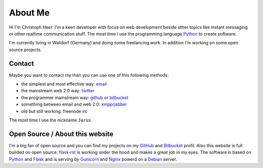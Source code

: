 About Me
========

Hi I'm Christoph Heer. I'm a keen developer with focus on web development beside other topics like instant messaging or other realtime communication stuff. The most time I use the programming language `Python`_ to create software.

I'm currently living in Walldorf (Germany) and doing some freelancing work. In addition I'm working on some open source projects.

Contact
-------

Maybe you want to contact my than you can use one of this following methods:

* the simplest and most effective way: `email`_
* the mainstream web 2.0 way: `twitter`_
* the programmer mainstream way: `github`_ or `bitbucket`_
* something between email and web 2.0: `xmpp/jabber`_
* old but still working: freenode irc

The most time I use the nickname ``Jarus``.

Open Source / About this website
--------------------------------

I'm a big fan of open source and you can find my projects on my `GitHub`_ and `Bitbucket`_ profil. Also this website is full builded on open source. `flask-rst`_ is working under the hood and makes a great job in my eyes. The software is based on `Python`_ and `Flask`_ and is serving by `Gunicorn`_ and `Nginx`_ powerd on a `Debian`_ server.


.. _email: christoph.heer@googlemail.com
.. _twitter: https://twitter.com/christophheer
.. _github: https://github.com/jarus
.. _bitbucket: https://bitbucket.org/jarus
.. _xmpp/jabber: xmpp:christoph@jabme.de
.. _Python: http://python.org
.. _Flask: http://flask.pocoo.org
.. _flask-rst: http://github.com/jarus/flask-rst
.. _Gunicorn: http://gunicorn.org
.. _Nginx: http://nginx.org/
.. _Debian: http://debian.org
